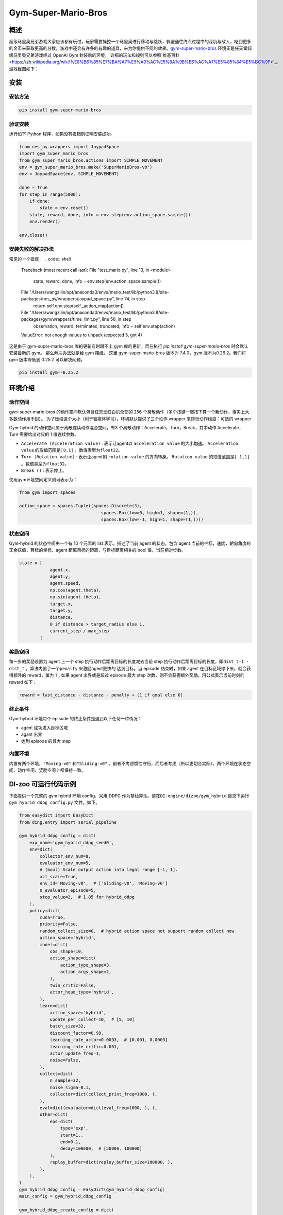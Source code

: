 Gym-Super-Mario-Bros
~~~~~~~~~~~~~~~~

概述
=======
超级马里奥兄弟游戏大家应该都有玩过，玩家需要操控一个马里奥进行移动与跳跃，躲避通往终点过程中的深坑与敌人，吃到更多的金币来获取更高的分数。游戏中还会有许多的有趣的道具，来为你提供不同的效果。`gym-super-mario-bros <https://github.com/Kautenja/gym-super-mario-bros>`_ 环境正是任天堂超级马里奥兄弟游戏经过 OpenAI Gym 封装后的环境。
详细的玩法和规则可以参照`维基百科 <https://zh.wikipedia.org/wiki/%E8%B6%85%E7%BA%A7%E9%A9%AC%E5%8A%9B%E6%AC%A7%E5%85%84%E5%BC%9F>`_。
游戏截图如下：

.. image:: ./images/mario.png
   :align: center
   :scale: 70%

安装
====

安装方法
--------

.. code:: shell

    pip install gym-super-mario-bros


验证安装
--------

运行如下 Python 程序，如果没有报错则证明安装成功。

.. code:: python 

    from nes_py.wrappers import JoypadSpace
    import gym_super_mario_bros
    from gym_super_mario_bros.actions import SIMPLE_MOVEMENT
    env = gym_super_mario_bros.make('SuperMarioBros-v0')
    env = JoypadSpace(env, SIMPLE_MOVEMENT)

    done = True
    for step in range(5000):
        if done:
            state = env.reset()
        state, reward, done, info = env.step(env.action_space.sample())
        env.render()

    env.close()

安装失败的解决办法
----------

常见的一个错误：
.. code:: shell

    Traceback (most recent call last):
    File "test_mario.py", line 13, in <module>
        state, reward, done, info = env.step(env.action_space.sample())
    File "/Users/wangzilin/opt/anaconda3/envs/mario_test/lib/python3.8/site-packages/nes_py/wrappers/joypad_space.py", line 74, in step
        return self.env.step(self._action_map[action])
    File "/Users/wangzilin/opt/anaconda3/envs/mario_test/lib/python3.8/site-packages/gym/wrappers/time_limit.py", line 50, in step
        observation, reward, terminated, truncated, info = self.env.step(action)
    ValueError: not enough values to unpack (expected 5, got 4)

这是由于 gym-super-mario-bros 库的更新有时跟不上 gym 库的更新，而在执行 `pip install gym-super-mario-bros` 时会默认安装最新的 gym。 那么解决办法就是给 gym 降级。
这里 gym-super-mario-bros 版本为 7.4.0，gym 版本为0.26.2。我们将 gym 版本降低到 0.25.2 可以解决问题。

.. code:: shell

    pip install gym==0.25.2

环境介绍
=========

动作空间
----------

gym-super-mario-bros 的动作空间默认包含任天堂红白机全部的 256 个离散动作（多个按键一起按下算一个新动作，事实上大多数动作用不到）。
为了压缩这个大小（利于智能体学习），环境默认提供了三个动作 wrapper 来降低动作维度：可选的 wrapper

Gym-hybrid 的动作空间属于离散连续动作混合空间，有3 个离散动作：Accelerate，Turn，Break，其中动作 Accelerate，Turn 需要给出对应的 1 维连续参数。

-  \ ``Accelerate (Acceleration value)`` \: 表示让agent以 \ ``acceleration value`` \ 的大小加速。 \ ``Acceleration value`` \ 的取值范围是\ ``[0,1]`` \ 。数值类型为\ ``float32``。
  
-  \ ``Turn (Rotation value)`` \ : 表示让agent朝 \ ``rotation value`` \ 的方向转身。 \ ``Rotation value`` \ 的取值范围是\ ``[-1,1]`` \。数值类型为\ ``float32``。
  
-  \ ``Break ()`` \: 表示停止。

使用gym环境空间定义则可表示为：

.. code:: python
    
    from gym import spaces

    action_space = spaces.Tuple((spaces.Discrete(3),
                                    spaces.Box(low=0, high=1, shape=(1,)),
                                    spaces.Box(low=-1, high=1, shape=(1,))))

状态空间
----------

Gym-hybrid 的状态空间由一个有 10 个元素的 list 表示，描述了当前 agent 的状态，包含 agent 当前的坐标，速度，朝向角度的正余弦值，目标的坐标，agent 距离目标的距离，与目标距离相关的 bool 值，当前相对步数。

.. code:: python

    state = [
                agent.x,
                agent.y,
                agent.speed,
                np.cos(agent.theta),
                np.sin(agent.theta),
                target.x,
                target.y,
                distance,
                0 if distance > target_radius else 1,
                current_step / max_step
            ]

奖励空间
-----------
每一步的奖励设置为 agent 上一个 step 执行动作后距离目标的长度减去当前 step 执行动作后距离目标的长度，即\ ``dist_t-1 - dist_t`` \。算法内置了一个\ ``penalty`` \ 来激励agent更快的
达到目标。当 episode 结束时，如果 agent 在目标区域停下来，就会获得额外的 reward，值为 1；如果 agent 出界或是超过 episode 最大 step 次数，则不会获得额外奖励。用公式表示当前时刻的 reward 如下：

.. code:: python

    reward = last_distance - distance - penalty + (1 if goal else 0)


终止条件
------------
Gym-hybrid 环境每个 episode 的终止条件是遇到以下任何一种情况：

- agent 成功进入目标区域
  
- agant 出界
  
- 达到 episode 的最大 step
  

内置环境
-----------
内置有两个环境，\ ``"Moving-v0"`` \ 和\ ``"Sliding-v0"`` \。前者不考虑惯性守恒，而后者考虑（所以更切合实际）。两个环境在状态空间、动作空间、奖励空间上都保持一致。


DI-zoo 可运行代码示例
=====================

下面提供一个完整的 gym hybrid 环境 config，采用 DDPG 作为基线算法。请在\ ``DI-engine/dizoo/gym_hybrid`` \ 目录下运行\ ``gym_hybrid_ddpg_config.py`` \ 文件，如下。

.. code:: python

    from easydict import EasyDict
    from ding.entry import serial_pipeline

    gym_hybrid_ddpg_config = dict(
        exp_name='gym_hybrid_ddpg_seed0',
        env=dict(
            collector_env_num=8,
            evaluator_env_num=5,
            # (bool) Scale output action into legal range [-1, 1].
            act_scale=True,
            env_id='Moving-v0',  # ['Sliding-v0', 'Moving-v0']
            n_evaluator_episode=5,
            stop_value=2,  # 1.85 for hybrid_ddpg
        ),
        policy=dict(
            cuda=True,
            priority=False,
            random_collect_size=0,  # hybrid action space not support random collect now
            action_space='hybrid',
            model=dict(
                obs_shape=10,
                action_shape=dict(
                    action_type_shape=3,
                    action_args_shape=2,
                ),
                twin_critic=False,
                actor_head_type='hybrid',
            ),
            learn=dict(
                action_space='hybrid',
                update_per_collect=10,  # [5, 10]
                batch_size=32,
                discount_factor=0.99,
                learning_rate_actor=0.0003,  # [0.001, 0.0003]
                learning_rate_critic=0.001,
                actor_update_freq=1,
                noise=False,
            ),
            collect=dict(
                n_sample=32,
                noise_sigma=0.1,
                collector=dict(collect_print_freq=1000, ),
            ),
            eval=dict(evaluator=dict(eval_freq=1000, ), ),
            other=dict(
                eps=dict(
                    type='exp',
                    start=1.,
                    end=0.1,
                    decay=100000,  # [50000, 100000]
                ),
                replay_buffer=dict(replay_buffer_size=100000, ),
            ),
        ),
    )
    gym_hybrid_ddpg_config = EasyDict(gym_hybrid_ddpg_config)
    main_config = gym_hybrid_ddpg_config

    gym_hybrid_ddpg_create_config = dict(
        env=dict(
            type='gym_hybrid',
            import_names=['dizoo.gym_hybrid.envs.gym_hybrid_env'],
        ),
        env_manager=dict(type='base'),
        policy=dict(type='ddpg'),
    )
    gym_hybrid_ddpg_create_config = EasyDict(gym_hybrid_ddpg_create_config)
    create_config = gym_hybrid_ddpg_create_config


    if __name__ == "__main__":
        serial_pipeline([main_config, create_config], seed=0)


基准算法性能
============

-  Moving-v0（10M env step 后停止，平均奖励大于等于 1.8 视为较好的 Agent）

   - Moving-v0 + PDQN

   .. image:: images/gym_hybrid_Moving-v0_pdqn.png
     :align: center

   - Moving-v0 + MPDQN

   .. image:: images/gym_hybrid_Moving-v0_mpdqn.png
     :align: center

   - Moving-v0 + PADDPG

   .. image:: images/gym_hybrid_Moving-v0_paddpg.png
     :align: center


-  Sliding-v0（10M env step 后停止，平均奖励大于等于 1.8 视为较好的 Agent）

   - Sliding-v0 + PDQN

   .. image:: images/gym_hybrid_Sliding-v0_pdqn.png
     :align: center

   - Sliding-v0 + MPDQN

   .. image:: images/gym_hybrid_Sliding-v0_mpdqn.png
     :align: center

   - Sliding-v0 + PADDPG

   .. image:: images/gym_hybrid_Sliding-v0_paddpg.png
     :align: center

参考资料
=====================
- Gym-hybrid `源码 <https://github.com/thomashirtz/gym-hybrid>`__
